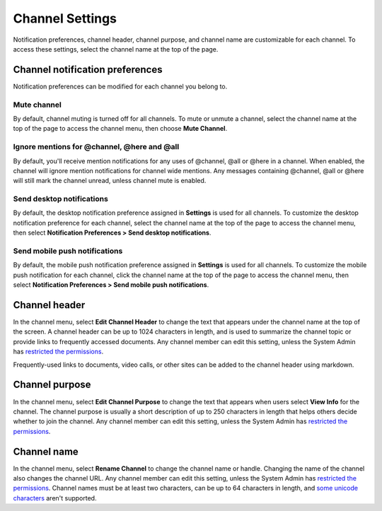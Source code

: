 Channel Settings
================

|all-plans| |cloud| |self-hosted|

.. |all-plans| image:: ../images/all-plans-badge.png
  :scale: 30
  :target: https://mattermost.com/pricing
  :alt: Available in Mattermost Free and Starter subscription plans.

.. |cloud| image:: ../images/cloud-badge.png
  :scale: 30
  :target: https://mattermost.com/download
  :alt: Available for Mattermost Cloud deployments.

.. |self-hosted| image:: ../images/self-hosted-badge.png
  :scale: 30
  :target: https://mattermost.com/deploy
  :alt: Available for Mattermost Self-Hosted deployments.

Notification preferences, channel header, channel purpose, and channel name are customizable for each channel. To access these settings, select the channel name at the top of the page.

Channel notification preferences
--------------------------------

Notification preferences can be modified for each channel you belong to.

Mute channel
~~~~~~~~~~~~~

By default, channel muting is turned off for all channels. To mute or unmute a channel, select the channel name at the top of the page to access the channel menu, then choose **Mute Channel**.

Ignore mentions for @channel, @here and @all
~~~~~~~~~~~~~~~~~~~~~~~~~~~~~~~~~~~~~~~~~~~~

By default, you'll receive mention notifications for any uses of @channel, @all or @here in a channel. When enabled, the channel will ignore mention notifications for channel wide mentions. Any messages containing @channel, @all or @here will still mark the channel unread, unless channel mute is enabled.

Send desktop notifications
~~~~~~~~~~~~~~~~~~~~~~~~~~

By default, the desktop notification preference assigned in **Settings** is used for all channels. To customize the desktop notification preference for each channel, select the channel name at the top of the page to access the channel menu, then select **Notification Preferences > Send desktop notifications**.

Send mobile push notifications
~~~~~~~~~~~~~~~~~~~~~~~~~~~~~~

By default, the mobile push notification preference assigned in **Settings** is used for all channels. To customize the mobile push notification for each channel, click the channel name at the top of the page to access the channel menu, then select **Notification Preferences > Send mobile push notifications**.

Channel header
--------------

In the channel menu, select **Edit Channel Header** to change the text that appears under the channel name at the top of the screen. A channel header can be up to 1024 characters in length, and is used to summarize the channel topic or provide links to frequently accessed documents. Any channel member can edit this setting, unless the System Admin has `restricted the permissions <https://docs.mattermost.com/configure/configuration-settings.html#enable-public-channel-renaming-for>`__.

Frequently-used links to documents, video calls, or other sites can be added to the channel header using markdown.

.. image:: ../images/channel-header.png
        :alt: Channel headers can include links to documents, tools, or websites.

Channel purpose
---------------

In the channel menu, select **Edit Channel Purpose** to change the text that appears when users select **View Info** for the channel. The channel purpose is usually a short description of up to 250 characters in length that helps others decide whether to join the channel. Any channel member can edit this setting, unless the System Admin has `restricted the permissions <https://docs.mattermost.com/configure/configuration-settings.html#enable-public-channel-renaming-for>`__.

.. image:: ../images/channel-purpose.png
        :alt: The description of the channel's purpose.

Channel name
------------

In the channel menu, select **Rename Channel** to change the channel name or handle. Changing the name of the channel also changes the channel URL. Any channel member can edit this setting, unless the System Admin has
`restricted the permissions <https://docs.mattermost.com/configure/configuration-settings.html#enable-public-channel-renaming-for>`__. Channel names must be at least two characters, can be up to 64 characters in length, and `some unicode characters <https://www.w3.org/TR/unicode-xml/#Charlist>`_ aren't supported.
